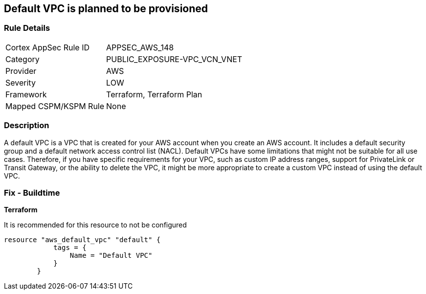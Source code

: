 == Default VPC is planned to be provisioned


=== Rule Details

[cols="1,3"]
|===
|Cortex AppSec Rule ID |APPSEC_AWS_148
|Category |PUBLIC_EXPOSURE-VPC_VCN_VNET
|Provider |AWS
|Severity |LOW
|Framework |Terraform, Terraform Plan
|Mapped CSPM/KSPM Rule |None
|===


=== Description 


A default VPC is a VPC that is created for your AWS account when you create an AWS account.
It includes a default security group and a default network access control list (NACL).
Default VPCs have some limitations that might not be suitable for all use cases.
Therefore, if you have specific requirements for your VPC, such as custom IP address ranges, support for PrivateLink or Transit Gateway, or the ability to delete the VPC, it might be more appropriate to create a custom VPC instead of using the default VPC.

=== Fix - Buildtime


*Terraform* 


It is recommended for this resource to not be configured


[source,go]
----
resource "aws_default_vpc" "default" {
            tags = {
                Name = "Default VPC"
            }
        }
----
